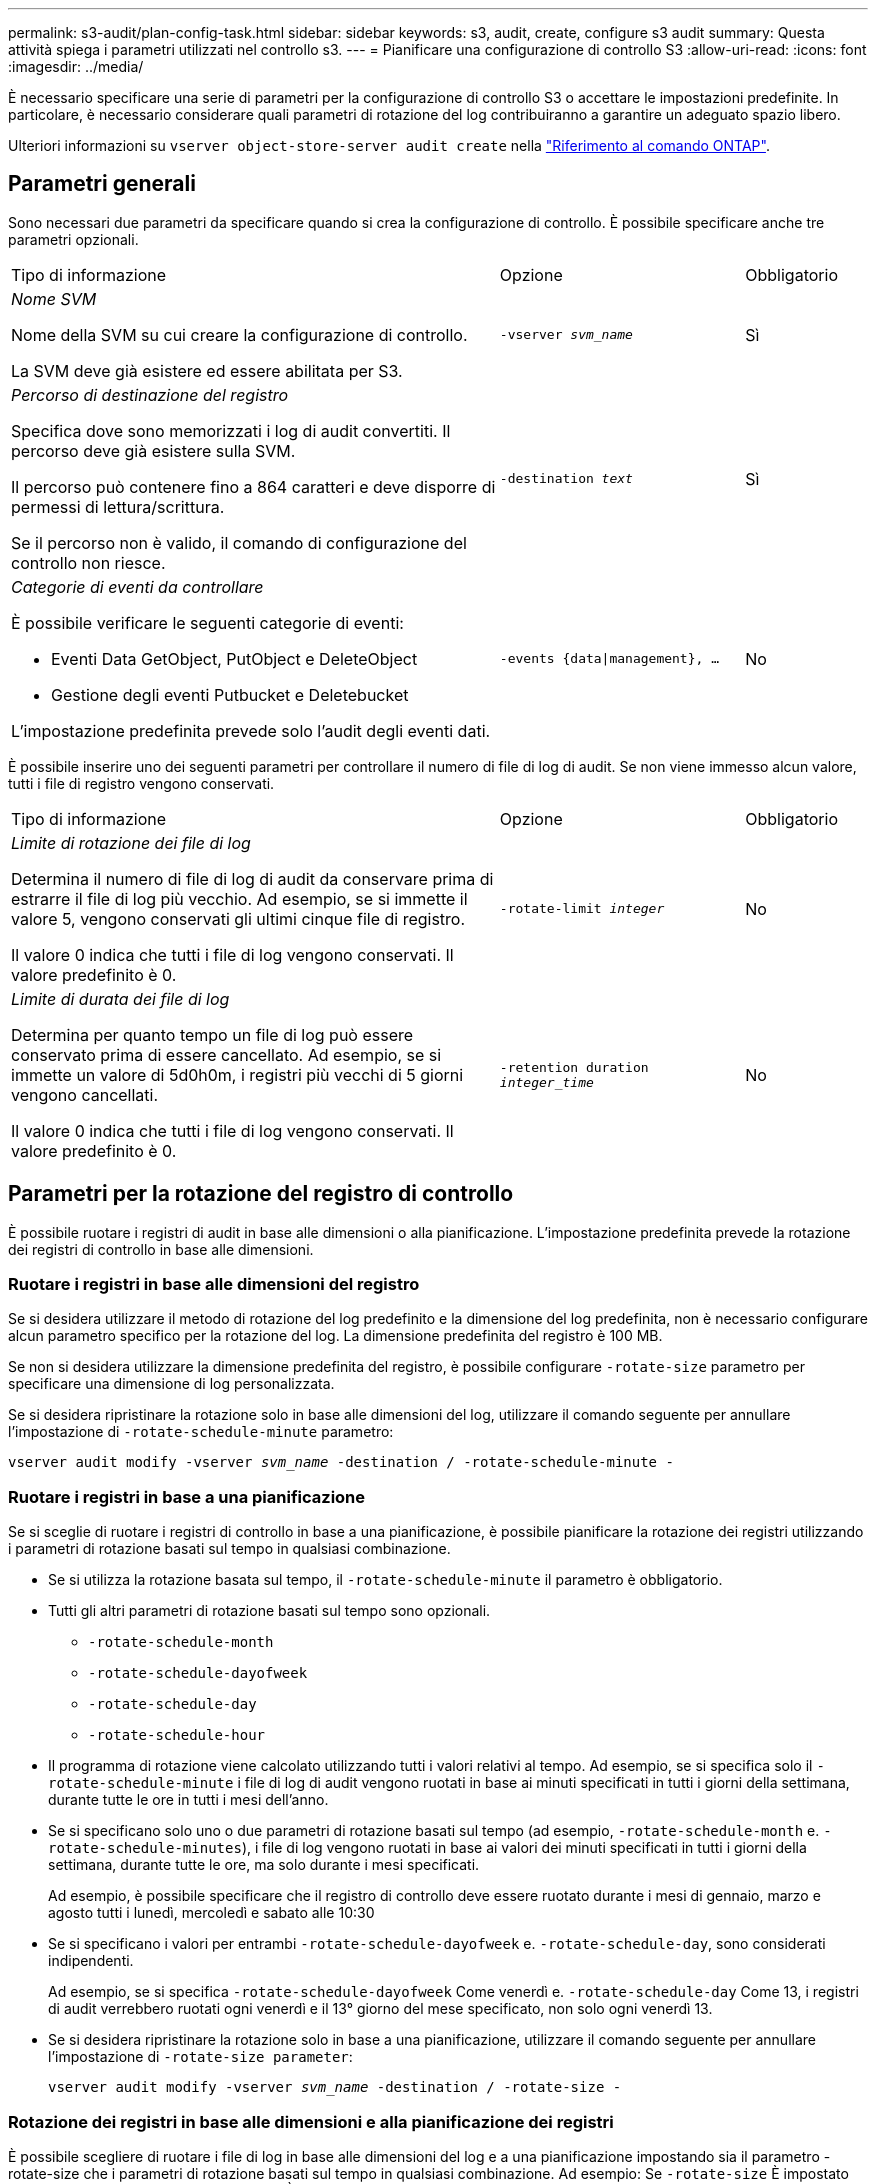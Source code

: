 ---
permalink: s3-audit/plan-config-task.html 
sidebar: sidebar 
keywords: s3, audit, create, configure s3 audit 
summary: Questa attività spiega i parametri utilizzati nel controllo s3. 
---
= Pianificare una configurazione di controllo S3
:allow-uri-read: 
:icons: font
:imagesdir: ../media/


[role="lead"]
È necessario specificare una serie di parametri per la configurazione di controllo S3 o accettare le impostazioni predefinite. In particolare, è necessario considerare quali parametri di rotazione del log contribuiranno a garantire un adeguato spazio libero.

Ulteriori informazioni su `vserver object-store-server audit create` nella link:https://docs.netapp.com/us-en/ontap-cli/vserver-object-store-server-audit-create.html["Riferimento al comando ONTAP"^].



== Parametri generali

Sono necessari due parametri da specificare quando si crea la configurazione di controllo. È possibile specificare anche tre parametri opzionali.

[cols="4,2,1"]
|===


| Tipo di informazione | Opzione | Obbligatorio 


 a| 
_Nome SVM_

Nome della SVM su cui creare la configurazione di controllo.

La SVM deve già esistere ed essere abilitata per S3.
 a| 
`-vserver _svm_name_`
 a| 
Sì



 a| 
_Percorso di destinazione del registro_

Specifica dove sono memorizzati i log di audit convertiti. Il percorso deve già esistere sulla SVM.

Il percorso può contenere fino a 864 caratteri e deve disporre di permessi di lettura/scrittura.

Se il percorso non è valido, il comando di configurazione del controllo non riesce.
 a| 
`-destination _text_`
 a| 
Sì



 a| 
_Categorie di eventi da controllare_

È possibile verificare le seguenti categorie di eventi:

* Eventi Data GetObject, PutObject e DeleteObject
* Gestione degli eventi Putbucket e Deletebucket


L'impostazione predefinita prevede solo l'audit degli eventi dati.
 a| 
`-events {data{vbar}management}, ...`
 a| 
No

|===
È possibile inserire uno dei seguenti parametri per controllare il numero di file di log di audit. Se non viene immesso alcun valore, tutti i file di registro vengono conservati.

[cols="4,2,1"]
|===


| Tipo di informazione | Opzione | Obbligatorio 


 a| 
_Limite di rotazione dei file di log_

Determina il numero di file di log di audit da conservare prima di estrarre il file di log più vecchio. Ad esempio, se si immette il valore 5, vengono conservati gli ultimi cinque file di registro.

Il valore 0 indica che tutti i file di log vengono conservati. Il valore predefinito è 0.
 a| 
`-rotate-limit _integer_`
 a| 
No



 a| 
_Limite di durata dei file di log_

Determina per quanto tempo un file di log può essere conservato prima di essere cancellato. Ad esempio, se si immette un valore di 5d0h0m, i registri più vecchi di 5 giorni vengono cancellati.

Il valore 0 indica che tutti i file di log vengono conservati. Il valore predefinito è 0.
 a| 
`-retention duration _integer_time_`
 a| 
No

|===


== Parametri per la rotazione del registro di controllo

È possibile ruotare i registri di audit in base alle dimensioni o alla pianificazione. L'impostazione predefinita prevede la rotazione dei registri di controllo in base alle dimensioni.



=== Ruotare i registri in base alle dimensioni del registro

Se si desidera utilizzare il metodo di rotazione del log predefinito e la dimensione del log predefinita, non è necessario configurare alcun parametro specifico per la rotazione del log. La dimensione predefinita del registro è 100 MB.

Se non si desidera utilizzare la dimensione predefinita del registro, è possibile configurare `-rotate-size` parametro per specificare una dimensione di log personalizzata.

Se si desidera ripristinare la rotazione solo in base alle dimensioni del log, utilizzare il comando seguente per annullare l'impostazione di `-rotate-schedule-minute` parametro:

`vserver audit modify -vserver _svm_name_ -destination / -rotate-schedule-minute -`



=== Ruotare i registri in base a una pianificazione

Se si sceglie di ruotare i registri di controllo in base a una pianificazione, è possibile pianificare la rotazione dei registri utilizzando i parametri di rotazione basati sul tempo in qualsiasi combinazione.

* Se si utilizza la rotazione basata sul tempo, il `-rotate-schedule-minute` il parametro è obbligatorio.
* Tutti gli altri parametri di rotazione basati sul tempo sono opzionali.
+
** `-rotate-schedule-month`
** `-rotate-schedule-dayofweek`
** `-rotate-schedule-day`
** `-rotate-schedule-hour`


* Il programma di rotazione viene calcolato utilizzando tutti i valori relativi al tempo. Ad esempio, se si specifica solo il `-rotate-schedule-minute` i file di log di audit vengono ruotati in base ai minuti specificati in tutti i giorni della settimana, durante tutte le ore in tutti i mesi dell'anno.
* Se si specificano solo uno o due parametri di rotazione basati sul tempo (ad esempio, `-rotate-schedule-month` e. `-rotate-schedule-minutes`), i file di log vengono ruotati in base ai valori dei minuti specificati in tutti i giorni della settimana, durante tutte le ore, ma solo durante i mesi specificati.
+
Ad esempio, è possibile specificare che il registro di controllo deve essere ruotato durante i mesi di gennaio, marzo e agosto tutti i lunedì, mercoledì e sabato alle 10:30

* Se si specificano i valori per entrambi `-rotate-schedule-dayofweek` e. `-rotate-schedule-day`, sono considerati indipendenti.
+
Ad esempio, se si specifica `-rotate-schedule-dayofweek` Come venerdì e. `-rotate-schedule-day` Come 13, i registri di audit verrebbero ruotati ogni venerdì e il 13° giorno del mese specificato, non solo ogni venerdì 13.

* Se si desidera ripristinare la rotazione solo in base a una pianificazione, utilizzare il comando seguente per annullare l'impostazione di `-rotate-size parameter`:
+
`vserver audit modify -vserver _svm_name_ -destination / -rotate-size -`





=== Rotazione dei registri in base alle dimensioni e alla pianificazione dei registri

È possibile scegliere di ruotare i file di log in base alle dimensioni del log e a una pianificazione impostando sia il parametro -rotate-size che i parametri di rotazione basati sul tempo in qualsiasi combinazione. Ad esempio: Se `-rotate-size` È impostato su 10 MB e. `-rotate-schedule-minute` È impostato su 15, i file di log ruotano quando le dimensioni del file di log raggiungono i 10 MB o al 15° minuto di ogni ora (a seconda dell'evento che si verifica per primo).

Per ulteriori informazioni sui comandi descritti in questa procedura, consultare la link:https://docs.netapp.com/us-en/ontap-cli/["Riferimento al comando ONTAP"^].
